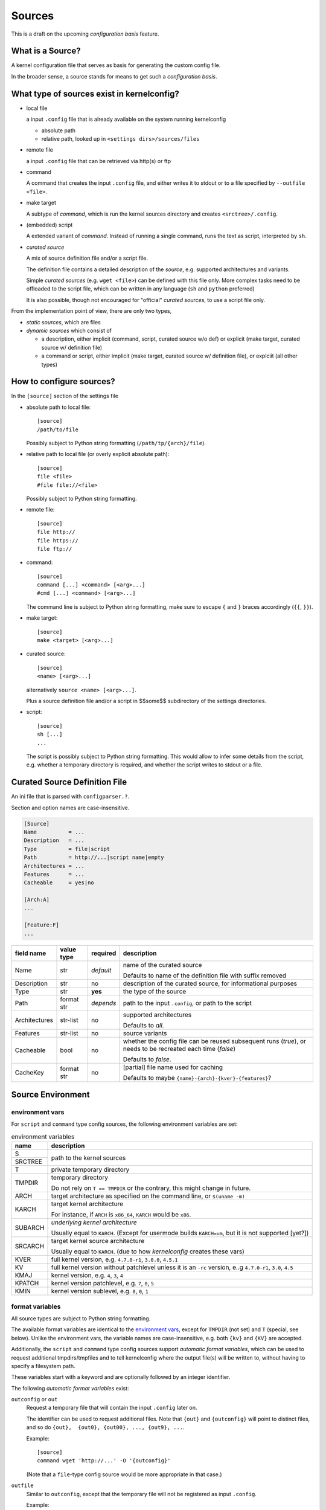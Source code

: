 Sources
=======

This is a draft on the upcoming *configuration basis* feature.


What is a Source?
-----------------

A kernel configuration file that serves as basis
for generating the custom config file.

In the broader sense,
a source stands for means to get such a *configuration basis*.



What type of sources exist in kernelconfig?
-------------------------------------------

* local file

  a input ``.config`` file that is already available on the system running
  kernelconfig

  * absolute path

  * relative path, looked up in ``<settings dirs>/sources/files``

* remote file

  a input ``.config`` file that can be retrieved via http(s) or ftp

* command

  A command that creates the input ``.config`` file,
  and either writes it to stdout
  or to a file specified by ``--outfile <file>``.

* make target

  A subtype of *command*,
  which is run the kernel sources directory and creates ``<srctree>/.config``.

* (embedded) script

  A extended variant of *command*.
  Instead of running a single command,
  runs the text as script, interpreted by ``sh``.

* *curated source*

  A mix of source definition file and/or a script file.

  The definition file contains a detailed description of the *source*,
  e.g. supported architectures and variants.

  Simple *curated sources* (e.g. ``wget <file>``)
  can be defined with this file only.
  More complex tasks need to be offloaded to the script file,
  which can be written in any language
  (``sh`` and ``python`` preferred)

  It is also possible, though not encouraged for "official" *curated sources*,
  to use a script file only.



From the implementation point of view, there are only two types,

* *static sources*, which are files

* *dynamic sources* which consist of

  * a description,
    either implicit (command, script, curated source w/o def)
    or explicit (make target, curated source w/ definition file)

  * a command or script,
    either implicit (make target, curated source w/ definition file),
    or explciit (all other types)


How to configure sources?
-------------------------

In the ``[source]`` section of the settings file

* absolute path to local file::

    [source]
    /path/to/file

  Possibly subject to Python string formatting (``/path/tp/{arch}/file``).

* relative path to local file (or overly explicit absolute path)::

    [source]
    file <file>
    #file file://<file>

  Possibly subject to Python string formatting.

* remote file::

    [source]
    file http://
    file https://
    file ftp://

* command::

    [source]
    command [...] <command> [<arg>...]
    #cmd [...] <command> [<arg>...]

  The command line is subject to Python string formatting,
  make sure to escape ``{`` and ``}`` braces accordingly (``{{``, ``}}``).

* make target::

    [source]
    make <target> [<arg>...]

* curated source::

    [source]
    <name> [<arg>...]

  alternatively ``source <name> [<arg>...]``.

  Plus a source definition file and/or a script in
  $$some$$ subdirectory of the settings directories.

* script::

    [source]
    sh [...]
    ...

  The script is possibly subject to Python string formatting.
  This would allow to infer some details from the script,
  e.g. whether a temporary directory is required,
  and whether the script writes to stdout or a file.


Curated Source Definition File
------------------------------

An ini file that is parsed with ``configparser.?``.

Section and option names are case-insensitive.


.. code:: ini

    [Source]
    Name          = ...
    Description   = ...
    Type          = file|script
    Path          = http://...|script name|empty
    Architectures = ...
    Features      = ...
    Cacheable     = yes|no

    [Arch:A]
    ...

    [Feature:F]
    ...


.. table::

    +-----------------+---------------+-----------+---------------------------------------+
    | field name      | value type    | required  | description                           |
    +=================+===============+===========+=======================================+
    | Name            | str           | *default* | name of the curated source            |
    |                 |               |           |                                       |
    |                 |               |           | Defaults to name of the definition    |
    |                 |               |           | file with suffix removed              |
    +-----------------+---------------+-----------+---------------------------------------+
    | Description     | str           | no        | description of the curated source,    |
    |                 |               |           | for informational purposes            |
    +-----------------+---------------+-----------+---------------------------------------+
    | Type            | str           | **yes**   | the type of the source                |
    +-----------------+---------------+-----------+---------------------------------------+
    | Path            | format str    | *depends* | path to the input ``.config``,        |
    |                 |               |           | or path to the script                 |
    +-----------------+---------------+-----------+---------------------------------------+
    | Architectures   | str-list      | no        | supported architectures               |
    |                 |               |           |                                       |
    |                 |               |           | Defaults to *all*.                    |
    +-----------------+---------------+-----------+---------------------------------------+
    | Features        | str-list      | no        | source variants                       |
    +-----------------+---------------+-----------+---------------------------------------+
    | Cacheable       | bool          | no        | whether the config file can be        |
    |                 |               |           | reused subsequent runs (*true*),      |
    |                 |               |           | or needs to be recreated each time    |
    |                 |               |           | (*false*)                             |
    |                 |               |           |                                       |
    |                 |               |           | Defaults to *false*.                  |
    +-----------------+---------------+-----------+---------------------------------------+
    | CacheKey        | format str    | no        | [partial] file name used for caching  |
    |                 |               |           |                                       |
    |                 |               |           | Defaults to maybe                     |
    |                 |               |           | ``{name}-{arch}-{kver}-{features}``?  |
    +-----------------+---------------+-----------+---------------------------------------+


Source Environment
------------------

environment vars
++++++++++++++++

For ``script`` and ``command`` type config sources,
the following environment variables are set:

.. table:: environment variables

    +------------------+-------------------------------------------+
    | name             |  description                              |
    +==================+===========================================+
    | S                | path to the kernel sources                |
    +------------------+                                           |
    | SRCTREE          |                                           |
    +------------------+-------------------------------------------+
    | T                | private temporary directory               |
    |                  |                                           |
    +------------------+-------------------------------------------+
    | TMPDIR           | temporary directory                       |
    |                  |                                           |
    |                  | Do not rely on ``T == TMPDIR``            |
    |                  | or the contrary,                          |
    |                  | this might change in future.              |
    +------------------+-------------------------------------------+
    | ARCH             | target architecture as specified          |
    |                  | on the command line, or ``$(uname -m)``   |
    +------------------+-------------------------------------------+
    | KARCH            | target kernel architecture                |
    |                  |                                           |
    |                  | For instance, if ``ARCH`` is ``x86_64``,  |
    |                  | ``KARCH`` would be ``x86``.               |
    +------------------+-------------------------------------------+
    | SUBARCH          | *underlying kernel architecture*          |
    |                  |                                           |
    |                  | Usually equal to ``KARCH``.               |
    |                  | (Except for usermode builds ``KARCH=um``, |
    |                  | but it is not supported [yet?])           |
    +------------------+-------------------------------------------+
    | SRCARCH          | target kernel source architecture         |
    |                  |                                           |
    |                  | Usually equal to ``KARCH``.               |
    |                  | (due to how *kernelconfig* creates        |
    |                  | these vars)                               |
    +------------------+-------------------------------------------+
    | KVER             | full kernel version, e.g.                 |
    |                  | ``4.7.0-r1``, ``3.0.0``, ``4.5.1``        |
    +------------------+-------------------------------------------+
    | KV               | full kernel version without patchlevel    |
    |                  | unless it is an ``-rc`` version,          |
    |                  | e..g ``4.7.0-r1``, ``3.0``, ``4.5``       |
    +------------------+-------------------------------------------+
    | KMAJ             | kernel version,                           |
    |                  | e.g. ``4``, ``3``, ``4``                  |
    +------------------+-------------------------------------------+
    | KPATCH           | kernel version patchlevel,                |
    |                  | e.g. ``7``, ``0``, ``5``                  |
    +------------------+-------------------------------------------+
    | KMIN             | kernel version sublevel,                  |
    |                  | e.g. ``0``, ``0``, ``1``                  |
    +------------------+-------------------------------------------+


format variables
++++++++++++++++

All source types are subject to Python string formatting.

The available format variables are identical to the `environment vars`_,
except for ``TMPDIR`` (not set) and  ``T`` (special, see below).
Unlike the environment vars, the variable names are case-insensitive,
e.g. both ``{kv}`` and ``{KV}`` are accepted.

Additionally, the ``script`` and ``command`` type config sources
support *automatic format variables*,
which can be used to request additional tmpdirs/tmpfiles
and to tell kernelconfig where the output file(s) will be written to,
without having to specify a filesystem path.

These variables start with a keyword
and are optionally followed by an integer identifier.

The following *automatic format variables* exist:

``outconfig`` or ``out``
    Request a temporary file that will contain the input ``.config`` later on.

    The identifier can be used to request additional files.
    Note that ``{out}`` and ``{outconfig}`` will point to distinct files,
    and so do ``{out},  {out0}, {out00}, ..., {out9}, ...``.

    Example::

        [source]
        command wget 'http://...' -O '{outconfig}'

    (Note that a ``file``-type config
    source would be more appropriate in that case.)


``outfile``
    Similar to ``outconfig``, except that the temporary file
    will not be registered as input ``.config``.

    Example::

        [source]
        sh
        set -e
        wget 'http://...' -O '{outfile1}'
        wget 'http://...' -O '{outfile2}'
        cat '{outfile1}' '{outfile2}' > '{outconfig}'

``T``
    Request a temporary directory.

    If used without an identifier, request the default private tmpdir.

    If used with an identifier, creates a new one::

        [source]
        sh
        set -e
        wget 'http://.../file.tar' -O '{outfile}'        '
        tar x -C '{T0}' -f '{outfile}'
        ...



Getting Dynamic Sources
-----------------------

#. create output directory, temporary directory, if necessary

#. backup existing output file, if necessary

#. run script/command

   Set up environment variables
   \-- ``ARCH``, ``SUBARCH``, ``SRCARCH``, ``S``, ``T``

   * simple curated source: using builtin functions

   * python script: ``import`` and ``run(...)`` unless specified otherwise

   * other scripts, commands: ``subprocess.Popen(...)``

#. load or move the created config file

#. cache-copy the created config file

#. cleanup
